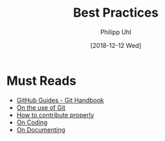 #+TITLE: Best Practices
#+DATE: [2018-12-12 Wed]
#+AUTHOR: Philipp Uhl

* Must Reads

- [[https://guides.github.com/introduction/git-handbook/][GitHub Guides - Git Handbook]]
- [[https://github.com/phuhl/contribution-guidelines/blob/main/Git.org][On the use of Git]]
- [[https://github.com/phuhl/contribution-guidelines/blob/main/Contribution.org][How to contribute properly]]
- [[https://github.com/phuhl/contribution-guidelines/blob/main/Coding.org][On Coding]]
- [[https://github.com/phuhl/contribution-guidelines/blob/main/Documentation.org][On Documenting]]
